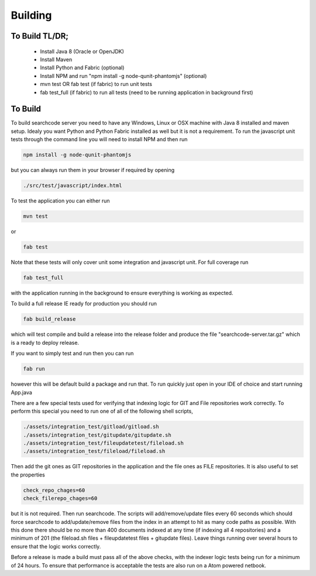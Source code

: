 ============
Building
============

To Build TL/DR;
---------------
 - Install Java 8 (Oracle or OpenJDK)
 - Install Maven
 - Install Python and Fabric (optional)
 - Install NPM and run "npm install -g node-qunit-phantomjs" (optional)
 - mvn test OR fab test (if fabric) to run unit tests
 - fab test_full (if fabric) to run all tests (need to be running application in background first)

To Build
--------
To build searchcode server you need to have any Windows, Linux or OSX machine with Java 8 installed and
maven setup. Idealy you want Python and Python Fabric installed as well but it is not a requirement. To run 
the javascript unit tests through the command line you will need to install NPM and then run

.. code-block:: bash

	npm install -g node-qunit-phantomjs 

but you can always run them in your browser if required by opening 

.. code-block:: bash

	./src/test/javascript/index.html

To test the application you can either run

.. code-block:: bash

	mvn test 

or

.. code-block:: bash

	fab test

Note that these tests will only cover unit some integration and javascript unit. For full coverage run 

.. code-block:: bash

	fab test_full 

with the application running in the background to ensure everything is working as expected.

To build a full release IE ready for production you should run 

.. code-block:: bash

	fab build_release 

which will test compile and build a release into
the release folder and produce the file "searchcode-server.tar.gz" which is a ready to deploy release.

If you want to simply test and run then you can run 

.. code-block:: bash

	fab run 

however this will be default build a package and run that. To run quickly just open in your IDE of choice and start running App.java

There are a few special tests used for verifying that indexing logic for GIT and File repositories work correctly. To perform 
this special you need to run one of all of the following shell scripts,

.. code-block:: bash

	./assets/integration_test/gitload/gitload.sh
	./assets/integration_test/gitupdate/gitupdate.sh
	./assets/integration_test/fileupdatetest/fileload.sh
	./assets/integration_test/fileload/fileload.sh

Then add the git ones as GIT repositories in the application and the file ones as FILE repositories. It is also useful to 
set the properties

.. code-block:: bash

	check_repo_chages=60
	check_filerepo_chages=60

but it is not required. Then run searchcode. The scripts will add/remove/update files every 60 seconds which should force searchcode
to add/update/remove files from the index in an attempt to hit as many code paths as possible. With this done there should be no more
than 400 documents indexed at any time (if indexing all 4 repositories) and a minimum of 201 (the fileload.sh files + fileupdatetest files + gitupdate files). Leave things running over several hours to ensure that the logic works correctly.

Before a release is made a build must pass all of the above checks, with the indexer logic tests being run for a minimum of 24 hours. To
ensure that performance is acceptable the tests are also run on a Atom powered netbook.